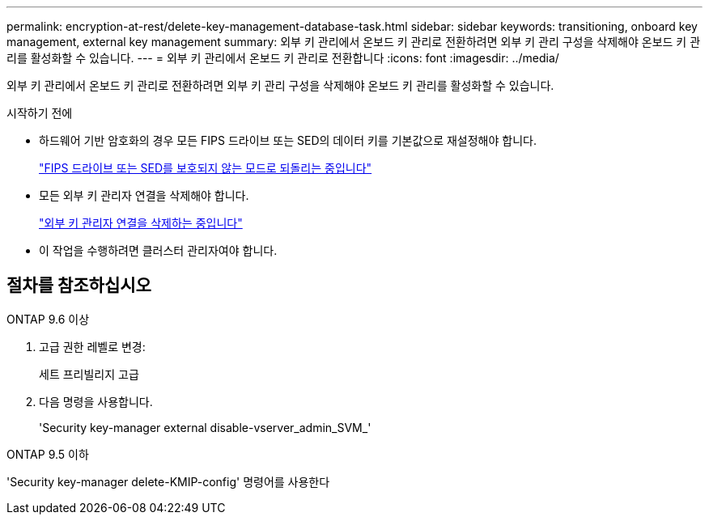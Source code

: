 ---
permalink: encryption-at-rest/delete-key-management-database-task.html 
sidebar: sidebar 
keywords: transitioning, onboard key management, external key management 
summary: 외부 키 관리에서 온보드 키 관리로 전환하려면 외부 키 관리 구성을 삭제해야 온보드 키 관리를 활성화할 수 있습니다. 
---
= 외부 키 관리에서 온보드 키 관리로 전환합니다
:icons: font
:imagesdir: ../media/


[role="lead"]
외부 키 관리에서 온보드 키 관리로 전환하려면 외부 키 관리 구성을 삭제해야 온보드 키 관리를 활성화할 수 있습니다.

.시작하기 전에
* 하드웨어 기반 암호화의 경우 모든 FIPS 드라이브 또는 SED의 데이터 키를 기본값으로 재설정해야 합니다.
+
link:return-seds-unprotected-mode-task.html["FIPS 드라이브 또는 SED를 보호되지 않는 모드로 되돌리는 중입니다"]

* 모든 외부 키 관리자 연결을 삭제해야 합니다.
+
link:remove-external-key-server-93-later-task.html["외부 키 관리자 연결을 삭제하는 중입니다"]

* 이 작업을 수행하려면 클러스터 관리자여야 합니다.




== 절차를 참조하십시오

[role="tabbed-block"]
====
.ONTAP 9.6 이상
--
. 고급 권한 레벨로 변경:
+
세트 프리빌리지 고급

. 다음 명령을 사용합니다.
+
'Security key-manager external disable-vserver_admin_SVM_'



--
.ONTAP 9.5 이하
--
'Security key-manager delete-KMIP-config' 명령어를 사용한다

--
====